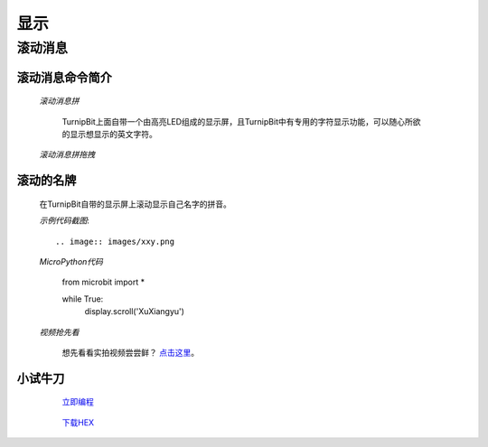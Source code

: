 显示
================

**滚动消息**
----------------------------

**滚动消息命令简介**
>>>>>>>>>>>>>>>>>>>>>>>>>>>>>>>>>>>
	
	*滚动消息拼*

		.. image:: images/DUNDONNG2.png

		TurnipBit上面自带一个由高亮LED组成的显示屏，且TurnipBit中有专用的字符显示功能，可以随心所欲的显示想显示的英文字符。

	*滚动消息拼拖拽*

		.. image:: images/DUNDONNG.gif



**滚动的名牌**
>>>>>>>>>>>>>>>>>>>>>>>>>>>>>

	在TurnipBit自带的显示屏上滚动显示自己名字的拼音。

	*示例代码截图*::

		.. image:: images/xxy.png

	*MicroPython代码*
	
		from microbit import *
		
		while True:
		  display.scroll('XuXiangyu')

	*视频抢先看*
	
		想先看看实拍视频尝尝鲜？ `点击这里`_。
		
		.. _点击这里: https://v.qq.com/x/page/e0509rnqn5r.html

**小试牛刀**
>>>>>>>>>>>>>>>>>>>>>>>>>>>>>>>>


		 `立即编程`_

		.. _立即编程: http://turnipbit.tpyboard.com/

		 `下载HEX`_

		.. _下载HEX: http://pan.baidu.com/s/1eRWK98m